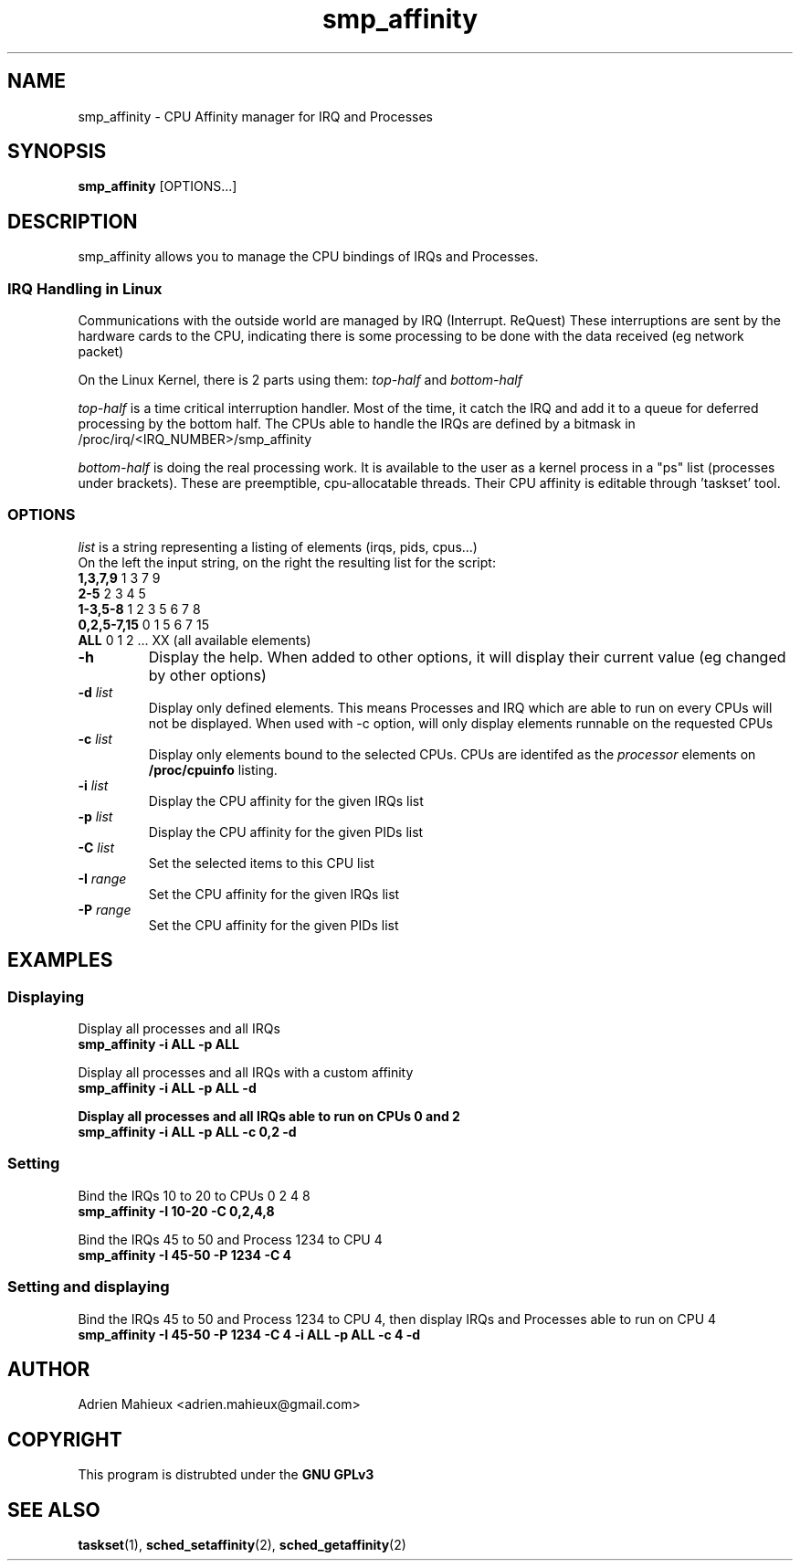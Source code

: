 .TH smp_affinity 1 "2015-05-02" "Version 2.0" ""

.SH NAME
smp_affinity \- CPU Affinity manager for IRQ and Processes

.SH SYNOPSIS
.B
\fBsmp_affinity\fR [OPTIONS...]



.SH DESCRIPTION
.P
smp_affinity allows you to manage the CPU bindings of IRQs and Processes.

.SS IRQ Handling in Linux
.P
Communications with the outside world are managed by IRQ (Interrupt. ReQuest)
These interruptions are sent by the hardware cards to the CPU, indicating 
there is some processing to be done with the data received (eg network packet)

.P
On the Linux Kernel, there is 2 parts using them: \fItop-half\fR and \fIbottom-half\fR

.P
\fItop-half\fR is a time critical interruption handler. Most of the time, it
catch the IRQ and add it to a queue for deferred processing by the bottom 
half. The CPUs able to handle the IRQs are defined by a bitmask in
/proc/irq/<IRQ_NUMBER>/smp_affinity

.P
\fIbottom-half\fR is doing the real processing work. It is available to the user
as a kernel process in a "ps" list (processes under brackets).
These are preemptible, cpu-allocatable threads. Their CPU affinity is editable
through 'taskset' tool. 

.SS OPTIONS

\fIlist\fR is a string representing a listing of elements (irqs, pids, cpus...)
.br
On the left the input string, on the right the resulting list for the script:
.br
\fB1,3,7,9\fR      1 3 7 9
.br
\fB2-5\fR          2 3 4 5
.br
\fB1-3,5-8\fR      1 2 3 5 6 7 8
.br
\fB0,2,5-7,15\fR   0 1 5 6 7 15
.br
\fBALL\fR          0 1 2 ... XX   (all available elements)


.TP
\fB\-h\fR
Display the help. When added to other options, it will display their current
value (eg changed by other options)

.TP
\fB\-d\fR \fIlist\fR
Display only defined elements. This means Processes and IRQ which are able to
run on every CPUs will not be displayed.
When used with -c option, will only display elements runnable on the requested
CPUs

.TP
\fB\-c\fR \fIlist\fR
Display only elements bound to the selected CPUs. CPUs are identifed as the 
\fIprocessor\fR elements on \fB/proc/cpuinfo\fR listing.
.TP
\fB\-i\fR \fIlist\fR
Display the CPU affinity for the given IRQs list
.TP
\fB\-p\fR \fIlist\fR
Display the CPU affinity for the given PIDs list


.TP
\fB\-C\fR \fIlist\fR
Set the selected items to this CPU list
.TP
\fB\-I\fR \fIrange\fR
Set the CPU affinity for the given IRQs list 
.TP
\fB\-P\fR \fIrange\fR
Set the CPU affinity for the given PIDs list


.SH EXAMPLES
.P

.SS Displaying

Display all processes and all IRQs
  \fBsmp_affinity -i ALL -p ALL\fR

Display all processes and all IRQs with a custom affinity
  \fBsmp_affinity -i ALL -p ALL -d

Display all processes and all IRQs able to run on CPUs 0 and 2
  \fBsmp_affinity -i ALL -p ALL -c 0,2 -d

.SS Setting
Bind the IRQs 10 to 20 to CPUs 0 2 4 8
  \fBsmp_affinity -I 10-20 -C 0,2,4,8\fR

Bind the IRQs 45 to 50 and Process 1234 to CPU 4
  \fBsmp_affinity -I 45-50 -P 1234 -C 4

.SS Setting and displaying
Bind the IRQs 45 to 50 and Process 1234 to CPU 4, then display IRQs and 
Processes able to run on CPU 4
  \fBsmp_affinity -I 45-50 -P 1234 -C 4 -i ALL -p ALL -c 4 -d


.SH AUTHOR
.P
Adrien Mahieux <adrien.mahieux@gmail.com>

.SH COPYRIGHT
.P
This program is distrubted under the \fBGNU GPLv3\fR


.SH SEE ALSO

\fBtaskset\fR(1), \fBsched_setaffinity\fR(2), \fBsched_getaffinity\fR(2)


